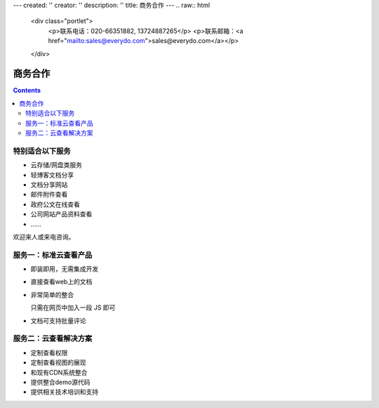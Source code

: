 ---
created: ''
creator: ''
description: ''
title: 商务合作
---
.. raw:: html

    <div class="portlet">
        <p>联系电话：020-66351882, 13724887265</p>
        <p>联系邮箱：<a href="mailto:sales@everydo.com">sales@everydo.com</a></p>
    </div>

商务合作
=============

.. contents::

特别适合以下服务
---------------------------------

- 云存储/网盘类服务
- 轻博客文档分享
- 文档分享网站
- 邮件附件查看
- 政府公文在线查看
- 公司网站产品资料查看
- ……

欢迎来人或来电咨询。


服务一：标准云查看产品
---------------------------------

- 即装即用，无需集成开发
- 直接查看web上的文档
- 非常简单的整合

  只需在网页中加入一段 JS 即可

- 文档可支持批量评论


服务二：云查看解决方案
---------------------------------

- 定制查看权限
- 定制查看视图的展现
- 和现有CDN系统整合
- 提供整合demo源代码
- 提供相关技术培训和支持

